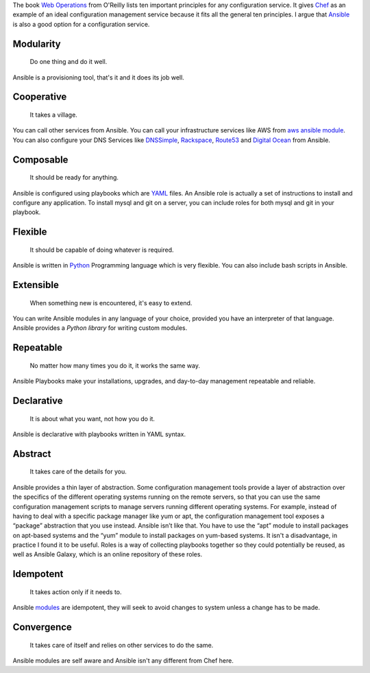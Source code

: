
.. title: Infrastructure as Code
.. date: 1 December 2014
.. tags: infrastructure,code,ansible,aws
.. category: devops
.. slug: infrastructure-as-code
.. author: Sushant Srivastava
.. summary: Ansible is a good candidate for Infrasture as Code Solution.

The book `Web Operations`_ from O'Reilly lists ten important principles for any configuration service.
It gives `Chef`_ as an example of an ideal configuration management service because it fits all the general ten principles.
I argue that `Ansible`_ is also a good option for a configuration service.

Modularity
==========
  Do one thing and do it well.

Ansible is a provisioning tool, that's it and it does its job well.

Cooperative
===========

  It takes a village.

You can call other services from Ansible. You can call your infrastructure services 
like AWS from `aws ansible module`_. You can also configure your DNS Services like `DNSSimple`_,
`Rackspace`_, `Route53`_ and `Digital Ocean`_ from Ansible.

Composable
==========

  It should be ready for anything.

Ansible is configured using playbooks which are `YAML`_ files. An Ansible role is actually a set of 
instructions to install and configure any application. To install mysql and git on a server, you can include
roles for both mysql and git in your playbook.

Flexible
========

  It should be capable of doing whatever is required.

Ansible is written in `Python`_ Programming language which is very flexible. You can 
also include bash scripts in Ansible.

Extensible
==========

  When something new is encountered, it's easy to extend.

You can write Ansible modules in any language of your choice, provided you have an
interpreter of that language. Ansible provides a `Python library` for writing custom modules.

Repeatable
==========

  No matter how many times you do it, it works the same way.

Ansible Playbooks make your installations, upgrades, and day-to-day management repeatable and reliable.  

Declarative
===========

  It is about what you want, not how you do it.

Ansible is declarative with playbooks written in YAML syntax.

Abstract
========

  It takes care of the details for you.

Ansible provides a thin layer of abstraction.
Some configuration management tools provide a layer of abstraction over the specifics of the different operating systems running on the remote servers, so that you can use the same configuration management scripts to manage servers running different operating systems. For example, instead of having to deal with a specific package manager like yum or apt, the configuration management tool exposes a “package” abstraction that you use instead.
Ansible isn’t like that. You have to use the “apt” module to install packages on apt-based systems and the “yum” module to install packages on yum-based systems. It isn't a disadvantage, in practice I found it to be useful.
Roles is a way of collecting playbooks together so they could potentially be reused, as well as Ansible Galaxy, which is an online repository of these roles.

Idempotent
==========
  It takes action only if it needs to.

Ansible `modules`_ are idempotent, they will seek to avoid changes to system unless a change has to be made.

Convergence
===========
  It takes care of itself and relies on other services to do the same.

Ansible modules are self aware and Ansible isn't any different from Chef here.


.. _`Web Operations`: http://shop.oreilly.com/product/0636920000136.do
.. _`Chef`: https://www.getchef.com/chef/
.. _`Ansible`: http://www.ansible.com/home
.. _`modules`: http://docs.ansible.com/modules.html
.. _`aws ansible module`: http://docs.ansible.com/guide_aws.html
.. _`DNSSimple`: http://docs.ansible.com/dnsimple_module.html
.. _`Rackspace`: http://docs.ansible.com/rax_dns_record_module.html
.. _`Route53`: http://docs.ansible.com/route53_module.html
.. _`Digital Ocean`: http://docs.ansible.com/digital_ocean_domain_module.html
.. _`YAML`: http://yaml.org
.. _`Python`: http://python.org
.. _`Python library`: http://docs.ansible.com/developing_api.html

